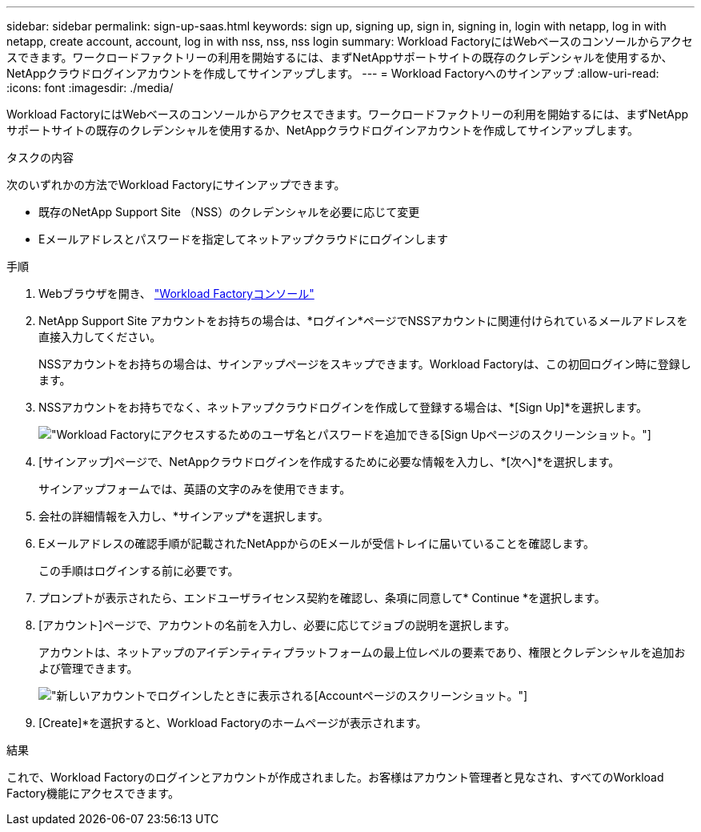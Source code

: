 ---
sidebar: sidebar 
permalink: sign-up-saas.html 
keywords: sign up, signing up, sign in, signing in, login with netapp, log in with netapp, create account, account, log in with nss, nss, nss login 
summary: Workload FactoryにはWebベースのコンソールからアクセスできます。ワークロードファクトリーの利用を開始するには、まずNetAppサポートサイトの既存のクレデンシャルを使用するか、NetAppクラウドログインアカウントを作成してサインアップします。 
---
= Workload Factoryへのサインアップ
:allow-uri-read: 
:icons: font
:imagesdir: ./media/


[role="lead"]
Workload FactoryにはWebベースのコンソールからアクセスできます。ワークロードファクトリーの利用を開始するには、まずNetAppサポートサイトの既存のクレデンシャルを使用するか、NetAppクラウドログインアカウントを作成してサインアップします。

.タスクの内容
次のいずれかの方法でWorkload Factoryにサインアップできます。

* 既存のNetApp Support Site （NSS）のクレデンシャルを必要に応じて変更
* Eメールアドレスとパスワードを指定してネットアップクラウドにログインします


.手順
. Webブラウザを開き、 https://console.workloads.netapp.com["Workload Factoryコンソール"^]
. NetApp Support Site アカウントをお持ちの場合は、*ログイン*ページでNSSアカウントに関連付けられているメールアドレスを直接入力してください。
+
NSSアカウントをお持ちの場合は、サインアップページをスキップできます。Workload Factoryは、この初回ログイン時に登録します。

. NSSアカウントをお持ちでなく、ネットアップクラウドログインを作成して登録する場合は、*[Sign Up]*を選択します。
+
image:screenshot-sign-up1.png["Workload Factoryにアクセスするためのユーザ名とパスワードを追加できる[Sign Up]ページのスクリーンショット。"]

. [サインアップ]ページで、NetAppクラウドログインを作成するために必要な情報を入力し、*[次へ]*を選択します。
+
サインアップフォームでは、英語の文字のみを使用できます。

. 会社の詳細情報を入力し、*サインアップ*を選択します。
. Eメールアドレスの確認手順が記載されたNetAppからのEメールが受信トレイに届いていることを確認します。
+
この手順はログインする前に必要です。

. プロンプトが表示されたら、エンドユーザライセンス契約を確認し、条項に同意して* Continue *を選択します。
. [アカウント]ページで、アカウントの名前を入力し、必要に応じてジョブの説明を選択します。
+
アカウントは、ネットアップのアイデンティティプラットフォームの最上位レベルの要素であり、権限とクレデンシャルを追加および管理できます。

+
image:screenshot-account-selection.png["新しいアカウントでログインしたときに表示される[Account]ページのスクリーンショット。"]

. [Create]*を選択すると、Workload Factoryのホームページが表示されます。


.結果
これで、Workload Factoryのログインとアカウントが作成されました。お客様はアカウント管理者と見なされ、すべてのWorkload Factory機能にアクセスできます。

